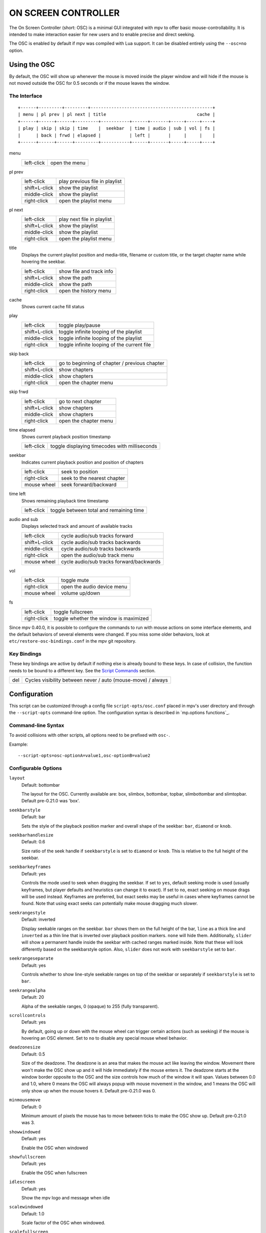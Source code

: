 ON SCREEN CONTROLLER
====================

The On Screen Controller (short: OSC) is a minimal GUI integrated with mpv to
offer basic mouse-controllability. It is intended to make interaction easier
for new users and to enable precise and direct seeking.

The OSC is enabled by default if mpv was compiled with Lua support. It can be
disabled entirely using the ``--osc=no`` option.

Using the OSC
-------------

By default, the OSC will show up whenever the mouse is moved inside the
player window and will hide if the mouse is not moved outside the OSC for
0.5 seconds or if the mouse leaves the window.

The Interface
~~~~~~~~~~~~~

::

    +------+---------+---------+-----------------------------------------------+
    | menu | pl prev | pl next | title                                   cache |
    +------+------+------+---------+-----------+------+-------+-----+-----+----+
    | play | skip | skip | time    |  seekbar  | time | audio | sub | vol | fs |
    |      | back | frwd | elapsed |           | left |       |     |     |    |
    +------+------+------+---------+-----------+------+-------+-----+-----+----+


menu
    =============   ================================================
    left-click      open the menu
    =============   ================================================

pl prev
    =============   ================================================
    left-click      play previous file in playlist
    shift+L-click   show the playlist
    middle-click    show the playlist
    right-click     open the playlist menu
    =============   ================================================

pl next
    =============   ================================================
    left-click      play next file in playlist
    shift+L-click   show the playlist
    middle-click    show the playlist
    right-click     open the playlist menu
    =============   ================================================

title
    | Displays the current playlist position and media-title, filename or custom
      title, or the target chapter name while hovering the seekbar.

    =============   ================================================
    left-click      show file and track info
    shift+L-click   show the path
    middle-click    show the path
    right-click     open the history menu
    =============   ================================================

cache
    | Shows current cache fill status

play
    =============   ================================================
    left-click      toggle play/pause
    shift+L-click   toggle infinite looping of the playlist
    middle-click    toggle infinite looping of the playlist
    right-click     toggle infinite looping of the current file
    =============   ================================================

skip back
    =============   ================================================
    left-click      go to beginning of chapter / previous chapter
    shift+L-click   show chapters
    middle-click    show chapters
    right-click     open the chapter menu
    =============   ================================================

skip frwd
    =============   ================================================
    left-click      go to next chapter
    shift+L-click   show chapters
    middle-click    show chapters
    right-click     open the chapter menu
    =============   ================================================

time elapsed
    | Shows current playback position timestamp

    =============   ================================================
    left-click      toggle displaying timecodes with milliseconds
    =============   ================================================

seekbar
    | Indicates current playback position and position of chapters

    =============   ================================================
    left-click      seek to position
    right-click     seek to the nearest chapter
    mouse wheel     seek forward/backward
    =============   ================================================

time left
    | Shows remaining playback time timestamp

    =============   ================================================
    left-click      toggle between total and remaining time
    =============   ================================================

audio and sub
    | Displays selected track and amount of available tracks

    =============   ================================================
    left-click      cycle audio/sub tracks forward
    shift+L-click   cycle audio/sub tracks backwards
    middle-click    cycle audio/sub tracks backwards
    right-click     open the audio/sub track menu
    mouse wheel     cycle audio/sub tracks forward/backwards
    =============   ================================================

vol
    =============   ================================================
    left-click      toggle mute
    right-click     open the audio device menu
    mouse wheel     volume up/down
    =============   ================================================

fs
    =============   ================================================
    left-click      toggle fullscreen
    right-click     toggle whether the window is maximized
    =============   ================================================

Since mpv 0.40.0, it is possible to configure the commands to run with mouse
actions on some interface elements, and the default behaviors of several
elements were changed. If you miss some older behaviors, look at
``etc/restore-osc-bindings.conf`` in the mpv git repository.

Key Bindings
~~~~~~~~~~~~

These key bindings are active by default if nothing else is already bound to
these keys. In case of collision, the function needs to be bound to a
different key. See the `Script Commands`_ section.

=============   ================================================
del             Cycles visibility between never / auto (mouse-move) / always
=============   ================================================

Configuration
-------------

This script can be customized through a config file ``script-opts/osc.conf``
placed in mpv's user directory and through the ``--script-opts`` command-line
option. The configuration syntax is described in `mp.options functions`_.

Command-line Syntax
~~~~~~~~~~~~~~~~~~~

To avoid collisions with other scripts, all options need to be prefixed with
``osc-``.

Example::

    --script-opts=osc-optionA=value1,osc-optionB=value2


Configurable Options
~~~~~~~~~~~~~~~~~~~~

``layout``
    Default: bottombar

    The layout for the OSC. Currently available are: box, slimbox,
    bottombar, topbar, slimbottombar and slimtopbar. Default pre-0.21.0 was
    'box'.

``seekbarstyle``
    Default: bar

    Sets the style of the playback position marker and overall shape
    of the seekbar: ``bar``, ``diamond`` or ``knob``.

``seekbarhandlesize``
    Default: 0.6

    Size ratio of the seek handle if ``seekbarstyle`` is set to ``diamond``
    or ``knob``. This is relative to the full height of the seekbar.

``seekbarkeyframes``
    Default: yes

    Controls the mode used to seek when dragging the seekbar. If set to ``yes``,
    default seeking mode is used (usually keyframes, but player defaults and
    heuristics can change it to exact). If set to ``no``, exact seeking on
    mouse drags will be used instead. Keyframes are preferred, but exact seeks
    may be useful in cases where keyframes cannot be found. Note that using
    exact seeks can potentially make mouse dragging much slower.

``seekrangestyle``
    Default: inverted

    Display seekable ranges on the seekbar. ``bar`` shows them on the full
    height of the bar, ``line`` as a thick line and ``inverted`` as a thin
    line that is inverted over playback position markers. ``none`` will hide
    them. Additionally, ``slider`` will show a permanent handle inside the seekbar
    with cached ranges marked inside. Note that these will look differently
    based on the seekbarstyle option. Also, ``slider`` does not work with
    ``seekbarstyle`` set to ``bar``.

``seekrangeseparate``
    Default: yes

    Controls whether to show line-style seekable ranges on top of the
    seekbar or separately if ``seekbarstyle`` is set to ``bar``.

``seekrangealpha``
    Default: 20

    Alpha of the seekable ranges, 0 (opaque) to 255 (fully transparent).

``scrollcontrols``
    Default: yes

    By default, going up or down with the mouse wheel can trigger certain
    actions (such as seeking) if the mouse is hovering an OSC element.
    Set to ``no`` to disable any special mouse wheel behavior.

``deadzonesize``
    Default: 0.5

    Size of the deadzone. The deadzone is an area that makes the mouse act
    like leaving the window. Movement there won't make the OSC show up and
    it will hide immediately if the mouse enters it. The deadzone starts
    at the window border opposite to the OSC and the size controls how much
    of the window it will span. Values between 0.0 and 1.0, where 0 means the
    OSC will always popup with mouse movement in the window, and 1 means the
    OSC will only show up when the mouse hovers it. Default pre-0.21.0 was 0.

``minmousemove``
    Default: 0

    Minimum amount of pixels the mouse has to move between ticks to make
    the OSC show up. Default pre-0.21.0 was 3.

``showwindowed``
    Default: yes

    Enable the OSC when windowed

``showfullscreen``
    Default: yes

    Enable the OSC when fullscreen

``idlescreen``
    Default: yes

    Show the mpv logo and message when idle

``scalewindowed``
    Default: 1.0

    Scale factor of the OSC when windowed.

``scalefullscreen``
    Default: 1.0

    Scale factor of the OSC when fullscreen

``vidscale``
    Default: auto

    Scale the OSC with the video.
    ``no`` tries to keep the OSC size constant as much as the window size allows.
    ``auto`` scales the OSC with the OSD, which is scaled with the window or kept at a
    constant size, depending on the ``--osd-scale-by-window`` option.

``valign``
    Default: 0.8

    Vertical alignment in box and slimbox layouts, -1 (top) to 1 (bottom).

``halign``
    Default: 0.0

    Horizontal alignment in box and slimbox layouts, -1 (left) to 1 (right).

``barmargin``
    Default: 0

    Margin from bottom (bottombar, slimbottombar) or top (topbar, slimtopbar),
    in pixels.

``boxalpha``
    Default: 80

    Alpha of the background box, 0 (opaque) to 255 (fully transparent)

``hidetimeout``
    Default: 500

    Duration in ms until the OSC hides if no mouse movement, must not be
    negative

``fadeduration``
    Default: 200

    Duration of fade effects in ms, 0 = no fade.

``fadein``
    Default: no

    Enable fade-in.

``title``
    Default: ${!playlist-count==1:[${playlist-pos-1}/${playlist-count}] }${media-title}

    String that supports property expansion that will be displayed as
    OSC title.
    ASS tags are escaped and newlines are converted to spaces.

``tooltipborder``
    Default: 1

    Size of the tooltip outline when using bottombar or topbar layouts

``timetotal``
    Default: no

    Show total time instead of time remaining

``remaining_playtime``
    Default: yes

    Whether the time-remaining display takes speed into account.
    ``yes`` - how much playback time remains at the current speed.
    ``no`` - how much video-time remains.

``timems``
    Default: no

    Display timecodes with milliseconds

``tcspace``
    Default: 100 (allowed: 50-200)

    Adjust space reserved for timecodes (current time and time remaining) in
    the ``bottombar`` and ``topbar`` layouts. The timecode width depends on the
    font, and with some fonts the spacing near the timecodes becomes too small.
    Use values above 100 to increase that spacing, or below 100 to decrease it.

``visibility``
    Default: auto (auto hide/show on mouse move)

    Also supports ``never`` and ``always``

``visibility_modes``
    Default: never_auto_always

    The list of visibility modes to cycle through when calling the
    osc-visibility cycle script message. Modes are separated by ``_``.

``boxmaxchars``
    Default: 80

    Max chars for the osc title at the box layout. mpv does not measure the
    text width on screen and so it needs to limit it by number of chars. The
    default is conservative to allow wide fonts to be used without overflow.
    However, with many common fonts a bigger number can be used. YMMV.

``boxvideo``
    Default: no

    Whether to overlay the osc over the video (``no``), or to box the video
    within the areas not covered by the osc (``yes``). If this option is set,
    the osc may overwrite the ``--video-margin-ratio-*`` options, even if the
    user has set them. (It will not overwrite them if all of them are set to
    default values.) Additionally, ``visibility`` must be set to ``always``.
    Otherwise, this option does nothing.

    Currently, this is supported for the ``bottombar``, ``slimbottombar``,
    ``topbar`` and ``slimtopbar`` layouts only. The other layouts do not change
    if this option is set. Separately, if window controls are present (see
    below), they will be affected regardless of which osc layout is in use.

    The border is static and appears even if the OSC is configured to appear
    only on mouse interaction. If the OSC is invisible, the border is simply
    filled with the background color (black by default).

    This currently still makes the OSC overlap with subtitles (if the
    ``--sub-use-margins`` option is set to ``yes``, the default). This may be
    fixed later.

    This does not work correctly with video outputs like ``--vo=xv``, which
    render OSD into the unscaled video.

``windowcontrols``
    Default: auto (Show window controls if there is no window border)

    Whether to show window management controls over the video, and if so,
    which side of the window to place them. This may be desirable when the
    window has no decorations, either because they have been explicitly
    disabled (``border=no``) or because the current platform doesn't support
    them (eg: gnome-shell with wayland).

    The set of window controls is fixed, offering ``minimize``, ``maximize``,
    and ``quit``. Not all platforms implement ``minimize`` and ``maximize``,
    but ``quit`` will always work.

``windowcontrols_alignment``
    Default: right

    If window controls are shown, indicates which side should they be aligned
    to.

    Supports ``left`` and ``right`` which will place the controls on those
    respective sides.

``windowcontrols_title``
    Default: ${media-title}

    String that supports property expansion that will be displayed as the
    windowcontrols title.
    ASS tags are escaped, and newlines and trailing slashes are stripped.

``greenandgrumpy``
    Default: no

    Set to ``yes`` to reduce festivity (i.e. disable santa hat in December.)

``livemarkers``
    Default: yes

    Update chapter markers positions on duration changes, e.g. live streams.
    The updates are unoptimized - consider disabling it on very low-end systems.

``chapter_fmt``
    Default: ``Chapter: %s``

    Template for the chapter-name display when hovering the seekbar.
    Use ``no`` to disable chapter display on hover. Otherwise it's a lua
    ``string.format`` template and ``%s`` is replaced with the actual name.

``unicodeminus``
    Default: no

    Use a Unicode minus sign instead of an ASCII hyphen when displaying
    the remaining playback time.

``background_color``
    Default: #000000

    Sets the background color of the OSC.

``timecode_color``
    Default: #FFFFFF

    Sets the color of the timecode and seekbar, of the OSC.

``title_color``
    Default: #FFFFFF

    Sets the color of the video title. Formatted as #RRGGBB.

``time_pos_color``
    Default: #FFFFFF

    Sets the color of the timecode at hover position in the seekbar.

``time_pos_outline_color``
    Default: #FFFFFF

    Sets the color of the timecode's outline at hover position in the seekbar.
    Also affects the timecode in the slimbox layout.

``buttons_color``
    Default: #FFFFFF

    Sets the colors of the big buttons.

``top_buttons_color``
    Default: #FFFFFF

    Sets the colors of the top buttons.

``small_buttonsL_color``
    Default: #FFFFFF

    Sets the colors of the small buttons on the left in the box layout.

``small_buttonsR_color``
    Default: #FFFFFF

    Sets the colors of the small buttons on the right in the box layout.

``held_element_color``
    Default: #999999

    Sets the colors of the elements that are being pressed or held down.

``tick_delay``
    Default: 1/60

    Sets the minimum interval between OSC redraws in seconds. This can be
    decreased on fast systems to make OSC rendering smoother.

    Ignored if ``tick_delay_follow_display_fps`` is set to yes and the VO
    supports the ``display-fps`` property.

``tick_delay_follow_display_fps``
    Default: no

    Use display fps to calculate the interval between OSC redraws.

The following options configure what commands are run when the buttons are
clicked. ``mbtn_mid`` commands are also triggered with ``shift+mbtn_left``.

``menu_mbtn_left_command=script-binding select/menu; script-message-to osc osc-hide``

``menu_mbtn_mid_command=``

``menu_mbtn_right_command=``

``playlist_prev_mbtn_left_command=playlist-prev; show-text ${playlist} 3000``

``playlist_prev_mbtn_mid_command=show-text ${playlist} 3000``

``playlist_prev_mbtn_right_command=script-binding select/select-playlist; script-message-to osc osc-hide``

``playlist_next_mbtn_left_command=playlist-next; show-text ${playlist} 3000``

``playlist_next_mbtn_mid_command=show-text ${playlist} 3000``

``playlist_next_mbtn_right_command=script-binding select/select-playlist; script-message-to osc osc-hide``

``title_mbtn_left_command=script-binding stats/display-page-5``

``title_mbtn_mid_command=show-text ${path}``

``title_mbtn_right_command=script-binding select/select-watch-history; script-message-to osc osc-hide``

``play_pause_mbtn_left_command=cycle pause``

``play_pause_mbtn_mid_command=cycle-values loop-playlist inf no``

``play_pause_mbtn_right_command=cycle-values loop-file inf no``

``chapter_prev_mbtn_left_command=osd-msg add chapter -1``

``chapter_prev_mbtn_mid_command=show-text ${chapter-list} 3000``

``chapter_prev_mbtn_right_command=script-binding select/select-chapter; script-message-to osc osc-hide``

``chapter_next_mbtn_left_command=osd-msg add chapter 1``

``chapter_next_mbtn_mid_command=show-text ${chapter-list} 3000``

``chapter_next_mbtn_right_command=script-binding select/select-chapter; script-message-to osc osc-hide``

``audio_track_mbtn_left_command=cycle audio``

``audio_track_mbtn_mid_command=cycle audio down``

``audio_track_mbtn_right_command=script-binding select/select-aid; script-message-to osc osc-hide``

``audio_track_wheel_down_command=cycle audio``

``audio_track_wheel_up_command=cycle audio down``

``sub_track_mbtn_left_command=cycle sub``

``sub_track_mbtn_mid_command=cycle sub down``

``sub_track_mbtn_right_command=script-binding select/select-sid; script-message-to osc osc-hide``

``sub_track_wheel_down_command=cycle sub``

``sub_track_wheel_up_command=cycle sub down``

``volume_mbtn_left_command=no-osd cycle mute``

``volume_mbtn_mid_command=``

``volume_mbtn_right_command=script-binding select/select-audio-device; script-message-to osc osc-hide``

``volume_wheel_down_command=add volume -5``

``volume_wheel_up_command=add volume 5``

``fullscreen_mbtn_left_command="cycle fullscreen"``

``fullscreen_mbtn_mid_command=``

``fullscreen_mbtn_right_command="cycle window-maximized"``

Custom Buttons
~~~~~~~~~~~~~~

Additional script-opts are available to define custom buttons in ``bottombar``
and ``topbar`` layouts.

.. admonition:: Example to add loop and shuffle buttons

    custom_button_1_content=🔁
    custom_button_1_mbtn_left_command=cycle-values loop-file inf no
    custom_button_1_mbtn_right_command=cycle-values loop-playlist inf no

    custom_button_2_content=🔀
    custom_button_2_mbtn_left_command=playlist-shuffle

Script Commands
~~~~~~~~~~~~~~~

The OSC script listens to certain script commands. These commands can bound
in ``input.conf``, or sent by other scripts.

``osc-visibility``
    Controls visibility mode ``never`` / ``auto`` (on mouse move) / ``always``
    and also ``cycle`` to cycle between the modes. If a second argument is
    passed (any value), then the output on the OSD will be silenced.

``osc-show``
    Triggers the OSC to show up, just as if user moved mouse.

``osc-hide``
    Hide the OSC when ``visibility`` is ``auto``.

Example

You could put this into ``input.conf`` to hide the OSC with the ``a`` key and
to set auto mode (the default) with ``b``::

    a script-message osc-visibility never
    b script-message osc-visibility auto

``osc-idlescreen``
    Controls the visibility of the mpv logo on idle. Valid arguments are ``yes``,
    ``no``, and ``cycle`` to toggle between yes and no. If a second argument is
    passed (any value), then the output on the OSD will be silenced.
